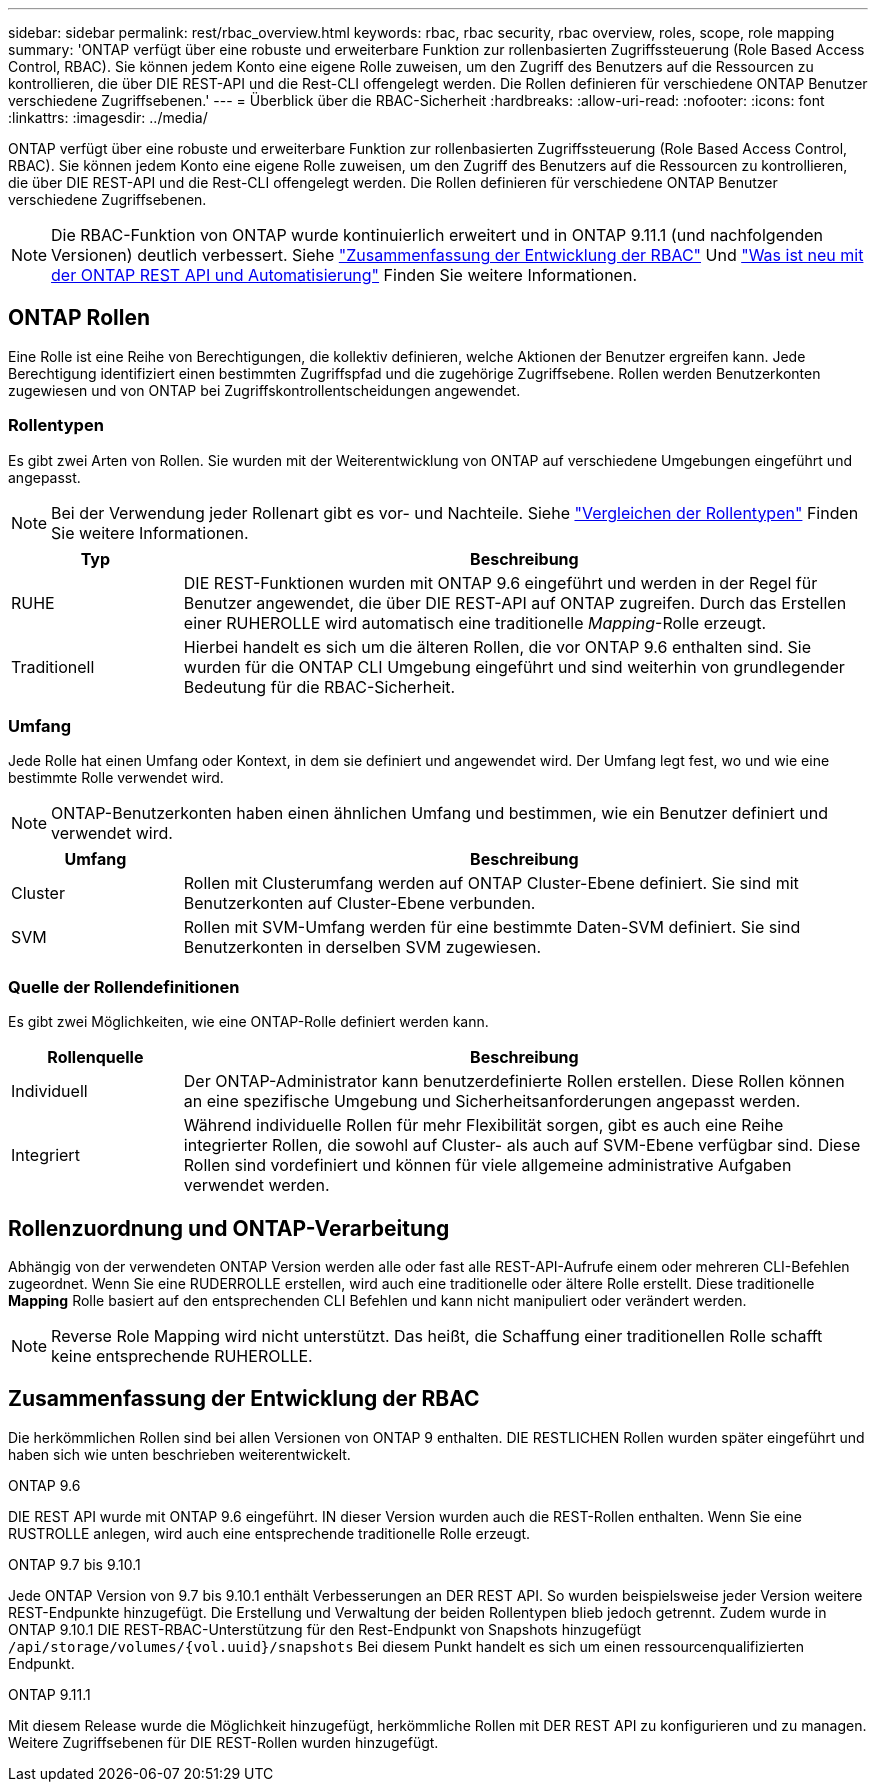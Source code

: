 ---
sidebar: sidebar 
permalink: rest/rbac_overview.html 
keywords: rbac, rbac security, rbac overview, roles, scope, role mapping 
summary: 'ONTAP verfügt über eine robuste und erweiterbare Funktion zur rollenbasierten Zugriffssteuerung (Role Based Access Control, RBAC). Sie können jedem Konto eine eigene Rolle zuweisen, um den Zugriff des Benutzers auf die Ressourcen zu kontrollieren, die über DIE REST-API und die Rest-CLI offengelegt werden. Die Rollen definieren für verschiedene ONTAP Benutzer verschiedene Zugriffsebenen.' 
---
= Überblick über die RBAC-Sicherheit
:hardbreaks:
:allow-uri-read: 
:nofooter: 
:icons: font
:linkattrs: 
:imagesdir: ../media/


[role="lead"]
ONTAP verfügt über eine robuste und erweiterbare Funktion zur rollenbasierten Zugriffssteuerung (Role Based Access Control, RBAC). Sie können jedem Konto eine eigene Rolle zuweisen, um den Zugriff des Benutzers auf die Ressourcen zu kontrollieren, die über DIE REST-API und die Rest-CLI offengelegt werden. Die Rollen definieren für verschiedene ONTAP Benutzer verschiedene Zugriffsebenen.


NOTE: Die RBAC-Funktion von ONTAP wurde kontinuierlich erweitert und in ONTAP 9.11.1 (und nachfolgenden Versionen) deutlich verbessert. Siehe link:../rest/rbac_overview.html#summary-of-rbac-evolution["Zusammenfassung der Entwicklung der RBAC"] Und link:../rn/whats_new.html["Was ist neu mit der ONTAP REST API und Automatisierung"] Finden Sie weitere Informationen.



== ONTAP Rollen

Eine Rolle ist eine Reihe von Berechtigungen, die kollektiv definieren, welche Aktionen der Benutzer ergreifen kann. Jede Berechtigung identifiziert einen bestimmten Zugriffspfad und die zugehörige Zugriffsebene. Rollen werden Benutzerkonten zugewiesen und von ONTAP bei Zugriffskontrollentscheidungen angewendet.



=== Rollentypen

Es gibt zwei Arten von Rollen. Sie wurden mit der Weiterentwicklung von ONTAP auf verschiedene Umgebungen eingeführt und angepasst.


NOTE: Bei der Verwendung jeder Rollenart gibt es vor- und Nachteile. Siehe link:../rest/rbac_roles_users.html#comparing-the-role-types["Vergleichen der Rollentypen"] Finden Sie weitere Informationen.

[cols="20,80"]
|===
| Typ | Beschreibung 


| RUHE | DIE REST-Funktionen wurden mit ONTAP 9.6 eingeführt und werden in der Regel für Benutzer angewendet, die über DIE REST-API auf ONTAP zugreifen. Durch das Erstellen einer RUHEROLLE wird automatisch eine traditionelle _Mapping_-Rolle erzeugt. 


| Traditionell | Hierbei handelt es sich um die älteren Rollen, die vor ONTAP 9.6 enthalten sind. Sie wurden für die ONTAP CLI Umgebung eingeführt und sind weiterhin von grundlegender Bedeutung für die RBAC-Sicherheit. 
|===


=== Umfang

Jede Rolle hat einen Umfang oder Kontext, in dem sie definiert und angewendet wird. Der Umfang legt fest, wo und wie eine bestimmte Rolle verwendet wird.


NOTE: ONTAP-Benutzerkonten haben einen ähnlichen Umfang und bestimmen, wie ein Benutzer definiert und verwendet wird.

[cols="20,80"]
|===
| Umfang | Beschreibung 


| Cluster | Rollen mit Clusterumfang werden auf ONTAP Cluster-Ebene definiert. Sie sind mit Benutzerkonten auf Cluster-Ebene verbunden. 


| SVM | Rollen mit SVM-Umfang werden für eine bestimmte Daten-SVM definiert. Sie sind Benutzerkonten in derselben SVM zugewiesen. 
|===


=== Quelle der Rollendefinitionen

Es gibt zwei Möglichkeiten, wie eine ONTAP-Rolle definiert werden kann.

[cols="20,80"]
|===
| Rollenquelle | Beschreibung 


| Individuell | Der ONTAP-Administrator kann benutzerdefinierte Rollen erstellen. Diese Rollen können an eine spezifische Umgebung und Sicherheitsanforderungen angepasst werden. 


| Integriert | Während individuelle Rollen für mehr Flexibilität sorgen, gibt es auch eine Reihe integrierter Rollen, die sowohl auf Cluster- als auch auf SVM-Ebene verfügbar sind. Diese Rollen sind vordefiniert und können für viele allgemeine administrative Aufgaben verwendet werden. 
|===


== Rollenzuordnung und ONTAP-Verarbeitung

Abhängig von der verwendeten ONTAP Version werden alle oder fast alle REST-API-Aufrufe einem oder mehreren CLI-Befehlen zugeordnet. Wenn Sie eine RUDERROLLE erstellen, wird auch eine traditionelle oder ältere Rolle erstellt. Diese traditionelle *Mapping* Rolle basiert auf den entsprechenden CLI Befehlen und kann nicht manipuliert oder verändert werden.


NOTE: Reverse Role Mapping wird nicht unterstützt. Das heißt, die Schaffung einer traditionellen Rolle schafft keine entsprechende RUHEROLLE.



== Zusammenfassung der Entwicklung der RBAC

Die herkömmlichen Rollen sind bei allen Versionen von ONTAP 9 enthalten. DIE RESTLICHEN Rollen wurden später eingeführt und haben sich wie unten beschrieben weiterentwickelt.

.ONTAP 9.6
DIE REST API wurde mit ONTAP 9.6 eingeführt. IN dieser Version wurden auch die REST-Rollen enthalten. Wenn Sie eine RUSTROLLE anlegen, wird auch eine entsprechende traditionelle Rolle erzeugt.

.ONTAP 9.7 bis 9.10.1
Jede ONTAP Version von 9.7 bis 9.10.1 enthält Verbesserungen an DER REST API. So wurden beispielsweise jeder Version weitere REST-Endpunkte hinzugefügt. Die Erstellung und Verwaltung der beiden Rollentypen blieb jedoch getrennt. Zudem wurde in ONTAP 9.10.1 DIE REST-RBAC-Unterstützung für den Rest-Endpunkt von Snapshots hinzugefügt `/api/storage/volumes/{vol.uuid}/snapshots` Bei diesem Punkt handelt es sich um einen ressourcenqualifizierten Endpunkt.

.ONTAP 9.11.1
Mit diesem Release wurde die Möglichkeit hinzugefügt, herkömmliche Rollen mit DER REST API zu konfigurieren und zu managen. Weitere Zugriffsebenen für DIE REST-Rollen wurden hinzugefügt.
